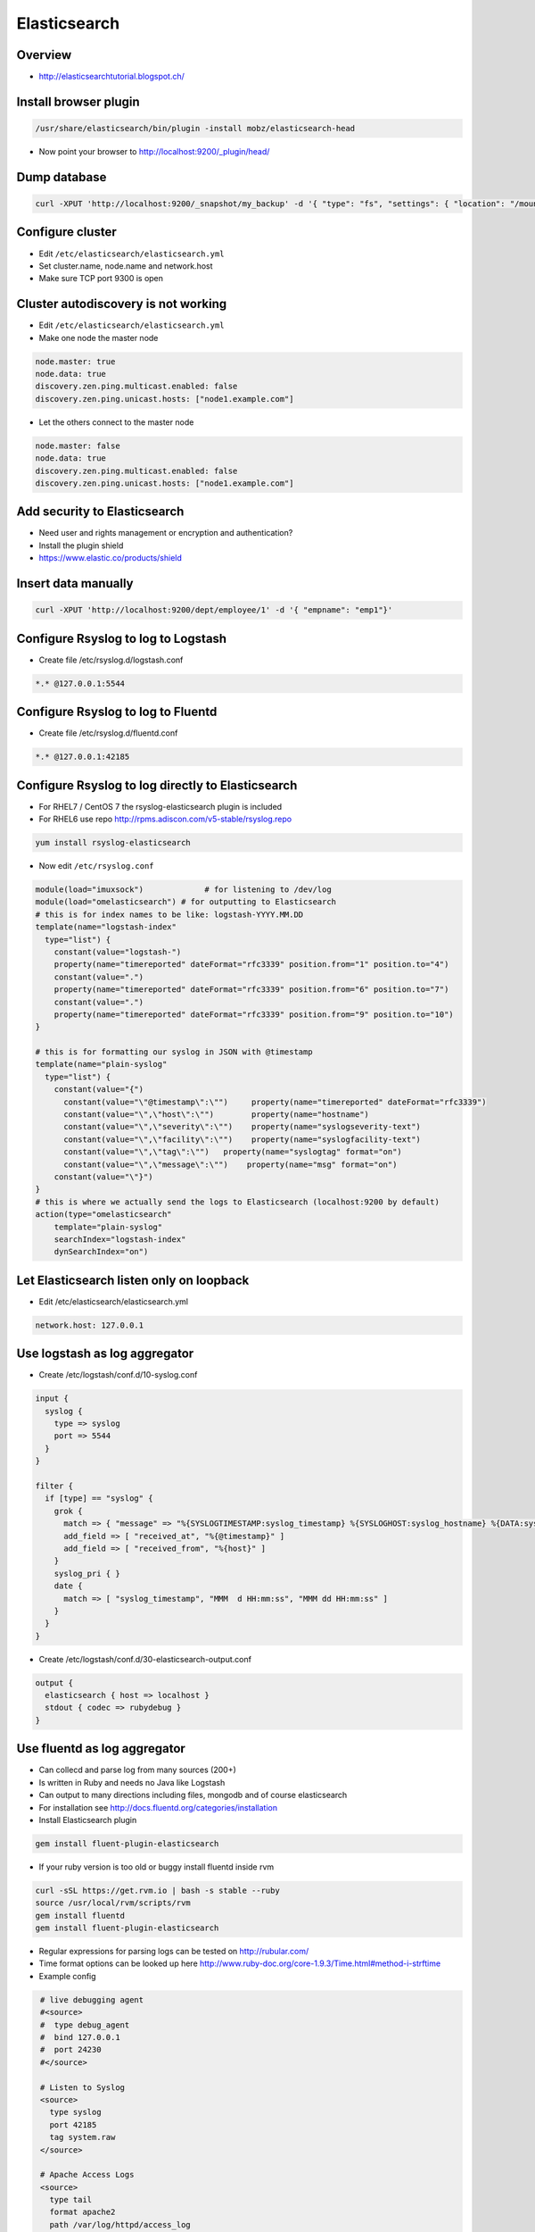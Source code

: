 ##############
Elasticsearch
##############

Overview
=========

* http://elasticsearchtutorial.blogspot.ch/


Install browser plugin
=======================

.. code-block:: bash

  /usr/share/elasticsearch/bin/plugin -install mobz/elasticsearch-head

* Now point your browser to http://localhost:9200/_plugin/head/


Dump database
=============

.. code-block:: bash

  curl -XPUT 'http://localhost:9200/_snapshot/my_backup' -d '{ "type": "fs", "settings": { "location": "/mount/backups/my_backup", "compress": true }}'


Configure cluster
=================

* Edit ``/etc/elasticsearch/elasticsearch.yml``
* Set cluster.name, node.name and network.host
* Make sure TCP port 9300 is open


Cluster autodiscovery is not working
====================================

* Edit ``/etc/elasticsearch/elasticsearch.yml``
* Make one node the master node

.. code-block:: bash

  node.master: true
  node.data: true
  discovery.zen.ping.multicast.enabled: false
  discovery.zen.ping.unicast.hosts: ["node1.example.com"]

* Let the others connect to the master node

.. code-block:: bash

  node.master: false
  node.data: true
  discovery.zen.ping.multicast.enabled: false
  discovery.zen.ping.unicast.hosts: ["node1.example.com"]


Add security to Elasticsearch
=============================

* Need user and rights management or encryption and authentication?
* Install the plugin shield
* https://www.elastic.co/products/shield


Insert data manually
=====================

.. code-block:: bash

  curl -XPUT 'http://localhost:9200/dept/employee/1' -d '{ "empname": "emp1"}'


Configure Rsyslog to log to Logstash
====================================

* Create file /etc/rsyslog.d/logstash.conf

.. code-block:: bash

  *.* @127.0.0.1:5544


Configure Rsyslog to log to Fluentd
====================================

* Create file /etc/rsyslog.d/fluentd.conf

.. code-block:: bash

  *.* @127.0.0.1:42185


Configure Rsyslog to log directly to Elasticsearch
===================================================

* For RHEL7 / CentOS 7 the rsyslog-elasticsearch plugin is included
* For RHEL6 use repo http://rpms.adiscon.com/v5-stable/rsyslog.repo

.. code-block:: bash

  yum install rsyslog-elasticsearch

* Now edit ``/etc/rsyslog.conf``

.. code-block:: bash

  module(load="imuxsock")             # for listening to /dev/log
  module(load="omelasticsearch") # for outputting to Elasticsearch
  # this is for index names to be like: logstash-YYYY.MM.DD
  template(name="logstash-index"
    type="list") {
      constant(value="logstash-")
      property(name="timereported" dateFormat="rfc3339" position.from="1" position.to="4")
      constant(value=".")
      property(name="timereported" dateFormat="rfc3339" position.from="6" position.to="7")
      constant(value=".")
      property(name="timereported" dateFormat="rfc3339" position.from="9" position.to="10")
  }

  # this is for formatting our syslog in JSON with @timestamp
  template(name="plain-syslog"
    type="list") {
      constant(value="{")
        constant(value="\"@timestamp\":\"")     property(name="timereported" dateFormat="rfc3339")
        constant(value="\",\"host\":\"")        property(name="hostname")
        constant(value="\",\"severity\":\"")    property(name="syslogseverity-text")
        constant(value="\",\"facility\":\"")    property(name="syslogfacility-text")
        constant(value="\",\"tag\":\"")   property(name="syslogtag" format="on")
        constant(value="\",\"message\":\"")    property(name="msg" format="on")
      constant(value="\"}")
  }
  # this is where we actually send the logs to Elasticsearch (localhost:9200 by default)
  action(type="omelasticsearch"
      template="plain-syslog"
      searchIndex="logstash-index"
      dynSearchIndex="on")


Let Elasticsearch listen only on loopback
==========================================

* Edit /etc/elasticsearch/elasticsearch.yml

.. code-block:: bash

  network.host: 127.0.0.1


Use logstash as log aggregator
==============================

* Create /etc/logstash/conf.d/10-syslog.conf

.. code-block:: bash

  input {
    syslog {
      type => syslog
      port => 5544
    }
  }

  filter {
    if [type] == "syslog" {
      grok {
        match => { "message" => "%{SYSLOGTIMESTAMP:syslog_timestamp} %{SYSLOGHOST:syslog_hostname} %{DATA:syslog_program}(?:\[%{POSINT:syslog_pid}\])?: %{GREEDYDATA:syslog_message}" }
        add_field => [ "received_at", "%{@timestamp}" ]
        add_field => [ "received_from", "%{host}" ]
      }
      syslog_pri { }
      date {
        match => [ "syslog_timestamp", "MMM  d HH:mm:ss", "MMM dd HH:mm:ss" ]
      }
    }
  }

* Create /etc/logstash/conf.d/30-elasticsearch-output.conf

.. code-block:: bash

  output {
    elasticsearch { host => localhost }
    stdout { codec => rubydebug }
  }


Use fluentd as log aggregator
=============================

* Can collecd and parse log from many sources (200+)
* Is written in Ruby and needs no Java like Logstash
* Can output to many directions including files, mongodb and of course elasticsearch
* For installation see http://docs.fluentd.org/categories/installation
* Install Elasticsearch plugin

.. code-block:: bash

  gem install fluent-plugin-elasticsearch

* If your ruby version is too old or buggy install fluentd inside rvm

.. code-block:: bash

  curl -sSL https://get.rvm.io | bash -s stable --ruby
  source /usr/local/rvm/scripts/rvm
  gem install fluentd
  gem install fluent-plugin-elasticsearch

* Regular expressions for parsing logs can be tested on http://rubular.com/
* Time format options can be looked up here http://www.ruby-doc.org/core-1.9.3/Time.html#method-i-strftime
* Example config

.. code-block:: bash

  # live debugging agent
  #<source>
  #  type debug_agent
  #  bind 127.0.0.1
  #  port 24230
  #</source>

  # Listen to Syslog
  <source>
    type syslog
    port 42185
    tag system.raw
  </source>

  # Apache Access Logs
  <source>
    type tail
    format apache2
    path /var/log/httpd/access_log
    pos_file /var/log/fluentd/httpd.access.pos
    tag httpd.access
  </source>

  # Apache Error Logs
  <source>
    type tail
    format apache_error
    path /var/log/httpd/error_log
    pos_file /var/log/fluentd/httpd.error.pos
    tag httpd.error
  </source>

  # Tag kernel messages
  <match system.raw.**>
    type rewrite_tag_filter
    rewriterule1 ident ^kernel$  kernel.raw # kernel events
    rewriterule2 ident .* system.unmatched     # let all else through
  </match>

  # Identify iptables messages
  <match kernel.raw.**>
    type rewrite_tag_filter
    rewriterule1 message ^IN=.* OUT=.+$ iptables.raw  # iptables events
    rewriterule2 message .* kernel.unmatched      # let all else through
 </match>

  # Parse iptables messages
  # IN=eno1 OUT= MAC=aa:bb:cc:aa:bb:cc:aa:bb:cc:aa:bb:cc:aa:00 SRC=192.168.10.42 DST=192.168.10.23 LEN=148 TOS=0x00 PREC=0x00 TTL=255 ID=53270 DF PROTO=UDP SPT=5353 DPT=5353 LEN=128
  <match iptables.raw.**>
    type parser
    key_name message # this is the field to be parsed!
    format /^IN=(?<iface>.*) OUT=(?<oface>.*) MAC=(?<mac>.*?) (SRC=(?<srcip>.*))? (DST=(?<dstip>.*))? LEN=(?<pkglen>.+) TOS=(?<pkgtos>.+) PREC=(?<pkgrec>.+) TTL=(?<pkgttl>.+) ID=(?<ipid>.+) \w{0,2}\s?PROTO=(?<pkgproto>.+)( SPT=(?<srcport>.+) DPT=(?<dstport>.+) LEN=(.*))?$/
    time_format %b %d %H:%M:%S
    tag iptables.parsed
  </match>

  # write to file
  #<match iptables.parsed>
  #  type file
  #  path /var/log/td-agent/iptables.log
  #</match>

  # Write to elasticsearch
  <match *.**>
      type elasticsearch
      host localhost
      port 9200
      include_tag_key true
      tag_key _key
      logstash_format true
      flush_interval 10s
  </match>

  # Log to stdout for debugging
  #<match *.**>
  #    type stdout
  #</match>

* Last but not least configure your systlog to send messages to fluentd

.. code-block:: bash

  *.* @127.0.0.1:42185

* Start fluentd in foreground for testing purpose

.. code-block:: bash

  fluentd -c /etc/fluent/fluent.conf -vv



Kibana Web Frontend
===================

* Install it http://www.elasticsearch.org/overview/kibana/installation/
* Run bin/kibana
* Or use this systemd service file

.. code-block:: bash

  [Service]
  ExecStart=/opt/kibana4/bin/kibana
  Restart=always
  StandardOutput=syslog
  StandardError=syslog
  SyslogIdentifier=kibana4
  User=root
  Group=root
  Environment=NODE_ENV=production

  [Install]
  WantedBy=multi-user.target

* Have a look at https://www.youtube.com/watch?v=hXiBe8NcLPA&index=4&list=UUh7Gp4Z-f2Dyp5pSpLO3Vpg
* For Dashboards see https://github.com/search?utf8=%E2%9C%93&q=kibana+dashboard&type=Repositories&ref=searchresults
